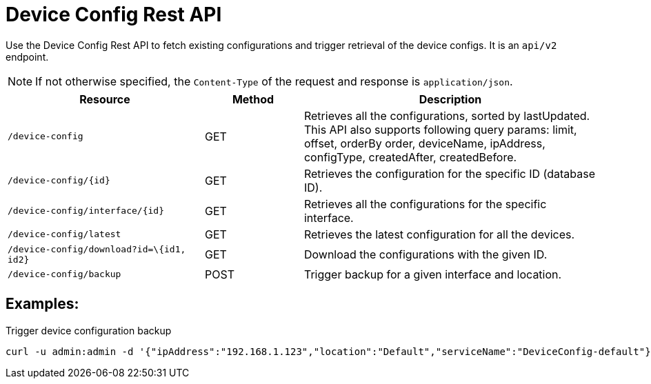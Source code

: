 [[ga-development-rest-device-config]]
= Device Config Rest API

Use the Device Config Rest API to fetch existing configurations and trigger retrieval of the device configs.
It is an `api/v2` endpoint.

NOTE: If not otherwise specified, the `Content-Type` of the request and response is `application/json`.

[options="header, %autowidth"]
[cols="2,1,3"]
|===
| Resource
| Method
| Description

| `/device-config`
| GET
| Retrieves all the configurations, sorted by lastUpdated.
This API also supports following query params: limit, offset, orderBy order, deviceName, ipAddress, configType, createdAfter, createdBefore.

| `/device-config/\{id}`
| GET
| Retrieves the configuration for the specific ID (database ID).

| `/device-config/interface/\{id}`
| GET
| Retrieves all the configurations for the specific interface.

| `/device-config/latest`
| GET
| Retrieves the latest configuration for all the devices.

| `/device-config/download?id=\{id1, id2}`
| GET
| Download the configurations with the given ID.

| `/device-config/backup`
| POST
| Trigger backup for a given interface and location.

|===

== Examples:

.Trigger device configuration backup
[source,bash]
----
curl -u admin:admin -d '{"ipAddress":"192.168.1.123","location":"Default","serviceName":"DeviceConfig-default"}' -H "Content-Type: application/json" -X POST http://localhost:8980/opennms/rest/device-config/backup -v
----

